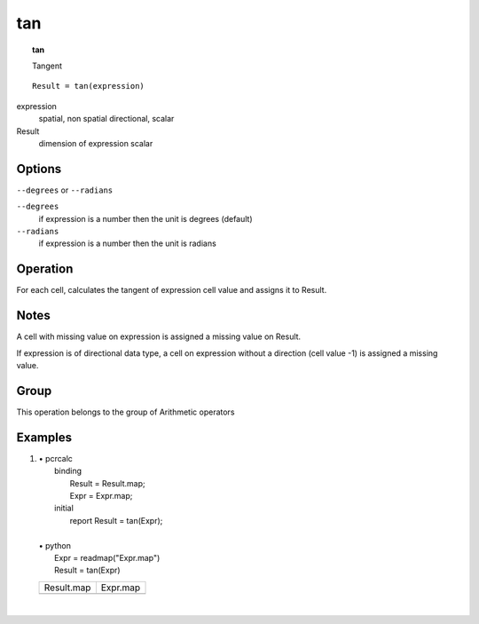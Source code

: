 .. index::
   single: tan
.. _tan:

***
tan
***
.. topic:: tan

   Tangent

::

  Result = tan(expression)

expression
   spatial, non spatial
   directional, scalar

Result
   dimension of expression
   scalar

Options
=======
:literal:`--degrees` or :literal:`--radians`

:literal:`--degrees`
   if expression is a number then the unit is degrees (default)

:literal:`--radians`
   if expression is a number then the unit is radians



Operation
=========


For each cell, calculates the tangent of expression cell value and assigns it to Result.  

Notes
=====


A cell with missing value on expression is assigned a missing value on Result.  



If expression is of directional data type, a cell on expression without a direction (cell value -1) is assigned a missing value.  

Group
=====
This operation belongs to the group of  Arithmetic operators 

Examples
========
#. 
   | • pcrcalc
   |   binding
   |    Result = Result.map;
   |    Expr = Expr.map;
   |   initial
   |    report Result = tan(Expr);
   |   
   | • python
   |   Expr = readmap("Expr.map")
   |   Result = tan(Expr)

   ====================================== ====================================
   Result.map                             Expr.map                            
   .. image::  ../examples/tan_Result.png .. image::  ../examples/tan_Expr.png
   ====================================== ====================================

   | 

